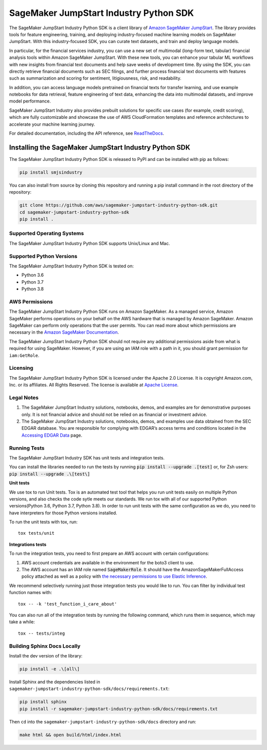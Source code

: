 =======================================
SageMaker JumpStart Industry Python SDK
=======================================

.. inclusion-marker-1-starting-do-not-remove

.. image:: https://img.shields.io/pypi/v/smjsindustry.svg
   :target: https://pypi.python.org/pypi/smjsindustry
   :alt: Latest Version

.. image:: https://img.shields.io/pypi/pyversions/smjsindustry.svg
   :target: https://pypi.python.org/pypi/smjsindustry
   :alt: Supported Python Versions

.. image:: https://img.shields.io/badge/code_style-black-000000.svg
   :target: https://github.com/python/black
   :alt: Code style: black

.. image:: https://readthedocs.org/projects/smjsindustry/badge/?version=stable
   :target: https://smjsindustry.readthedocs.io/en/stable/
   :alt: Documentation Status

The SageMaker JumpStart Industry Python SDK is a client library of `Amazon
SageMaker JumpStart <https://docs.aws.amazon.com/sagemaker/latest/dg/studio-jumpstart.html>`_.
The library provides tools for feature engineering, training, and
deploying industry-focused machine learning
models on SageMaker JumpStart. With this industry-focused SDK,
you can curate text datasets, and train and deploy
language models.

.. inclusion-marker-1-ending-do-not-remove

.. inclusion-marker-1-1-starting-do-not-remove

In particular, for the financial services industry, you can use a new set of
multimodal (long-form text, tabular) financial analysis tools within Amazon
SageMaker JumpStart. With these new tools, you can enhance your tabular ML
workflows with new insights from financial text documents and help save weeks
of development time. By using the SDK, you can directly retrieve financial documents
such as SEC filings, and further process financial text documents with
features such as summarization and scoring for sentiment, litigiousness,
risk, and readability.

In addition, you can access language models pretrained
on financial texts for transfer learning, and use example notebooks for data
retrieval, feature engineering of text data, enhancing the data into multimodal datasets,
and improve model performance.

SageMaker JumpStart Industry also provides prebuilt solutions for specific use cases
(for example, credit scoring), which are fully customizable and showcase the use of
AWS CloudFormation templates and reference architectures to accelerate your
machine learning journey.

.. inclusion-marker-1-1-ending-do-not-remove

For detailed documentation, including the API reference,
see `ReadTheDocs <https://smjsindustry.readthedocs.io>`_.

.. inclusion-marker-2-starting-do-not-remove


Installing the SageMaker JumpStart Industry Python SDK
------------------------------------------------------

The SageMaker JumpStart Industry Python SDK is released to PyPI and
can be installed with pip as follows:

.. code-block:: bash

    pip install smjsindustry


You can also install from source by cloning this repository and running
a pip install command in the root directory of the repository:

.. code-block:: bash

    git clone https://github.com/aws/sagemaker-jumpstart-industry-python-sdk.git
    cd sagemaker-jumpstart-industry-python-sdk
    pip install .


Supported Operating Systems
~~~~~~~~~~~~~~~~~~~~~~~~~~~

The SageMaker JumpStart Industry Python SDK supports Unix/Linux and Mac.

Supported Python Versions
~~~~~~~~~~~~~~~~~~~~~~~~~

The SageMaker JumpStart Industry Python SDK is tested on:

- Python 3.6
- Python 3.7
- Python 3.8


AWS Permissions
~~~~~~~~~~~~~~~

The SageMaker JumpStart Industry Python SDK runs on Amazon SageMaker. As a managed service, Amazon SageMaker performs operations on your behalf
on the AWS hardware that is managed by Amazon SageMaker.
Amazon SageMaker can perform only operations that the user permits.
You can read more about which permissions are necessary in the
`Amazon SageMaker Documentation
<https://docs.aws.amazon.com/sagemaker/latest/dg/sagemaker-roles.html>`__.

The SageMaker JumpStart Industry Python SDK should not require any additional permissions aside from what is required for using SageMaker.
However, if you are using an IAM role with a path in it, you should grant permission for ``iam:GetRole``.


Licensing
~~~~~~~~~
The SageMaker JumpStart Industry Python SDK is licensed
under the Apache 2.0 License.
It is copyright Amazon.com, Inc. or its affiliates.
All Rights Reserved. The license is available at
`Apache License <http://aws.amazon.com/apache2.0/>`_.


Legal Notes
~~~~~~~~~~~

1. The SageMaker JumpStart Industry solutions, notebooks, demos, and examples are for demonstrative purposes only. It is not financial advice and should not be relied on as financial or investment advice.
2. The SageMaker JumpStart Industry solutions, notebooks, demos, and examples
   use data obtained from the SEC EDGAR database. You are responsible for complying
   with EDGAR’s access terms and conditions located in the
   `Accessing EDGAR Data <https://www.sec.gov/os/accessing-edgar-data>`_ page.


Running Tests
~~~~~~~~~~~~~

The SageMaker JumpStart Industry SDK has unit tests and integration tests.

You can install the libraries needed to run the tests by running :code:`pip install --upgrade .[test]` or, for Zsh users: :code:`pip install --upgrade .\[test\]`

**Unit tests**

We use tox to run Unit tests. Tox is an automated test tool that helps you run unit tests easily on multiple Python versions, and also checks the
code sytle meets our standards. We run tox with all of our supported Python versions(Python 3.6, Python 3.7, Python 3.8). In order to run unit tests
with the same configuration as we do, you need to have interpreters for those Python versions installed.

To run the unit tests with tox, run:

::

    tox tests/unit

**Integrations tests**

To run the integration tests, you need to first prepare an AWS account with certain configurations:

1. AWS account credentials are available in the environment for the boto3 client to use.
2. The AWS account has an IAM role named :code:`SageMakerRole`.
   It should have the AmazonSageMakerFullAccess policy attached as well as a policy with `the necessary permissions to use Elastic Inference <https://docs.aws.amazon.com/sagemaker/latest/dg/ei-setup.html>`__.

We recommend selectively running just those integration tests you would like to run. You can filter by individual test function names with:

::

    tox -- -k 'test_function_i_care_about'


You can also run all of the integration tests by running the following command, which runs them in sequence, which may take a while:

::

    tox -- tests/integ


Building Sphinx Docs Locally
~~~~~~~~~~~~~~~~~~~~~~~~~~~~

Install the dev version of the library:

.. code-block::

    pip install -e .\[all\]

Install Sphinx and the dependencies listed in ``sagemaker-jumpstart-industry-python-sdk/docs/requirements.txt``:

.. code-block::

    pip install sphinx
    pip install -r sagemaker-jumpstart-industry-python-sdk/docs/requirements.txt

Then ``cd`` into the ``sagemaker-jumpstart-industry-python-sdk/docs`` directory and run:

.. code-block::

    make html && open build/html/index.html


.. inclusion-marker-2-ending-do-not-remove
